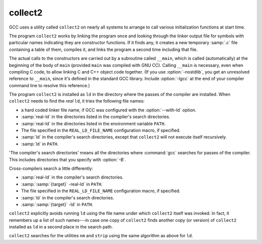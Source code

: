 ..
  Copyright 1988-2021 Free Software Foundation, Inc.
  This is part of the GCC manual.
  For copying conditions, see the GPL license file

.. _collect2:

collect2
--------

GCC uses a utility called ``collect2`` on nearly all systems to arrange
to call various initialization functions at start time.

The program ``collect2`` works by linking the program once and
looking through the linker output file for symbols with particular names
indicating they are constructor functions.  If it finds any, it
creates a new temporary :samp:`.c` file containing a table of them,
compiles it, and links the program a second time including that file.

.. index:: __main

.. index:: constructors, automatic calls

The actual calls to the constructors are carried out by a subroutine
called ``__main``, which is called (automatically) at the beginning
of the body of ``main`` (provided ``main`` was compiled with GNU
CC).  Calling ``__main`` is necessary, even when compiling C code, to
allow linking C and C++ object code together.  (If you use
:option:`-nostdlib`, you get an unresolved reference to ``__main``,
since it's defined in the standard GCC library.  Include :option:`-lgcc` at
the end of your compiler command line to resolve this reference.)

The program ``collect2`` is installed as ``ld`` in the directory
where the passes of the compiler are installed.  When ``collect2``
needs to find the *real* ``ld``, it tries the following file
names:

* a hard coded linker file name, if GCC was configured with the
  :option:`--with-ld` option.

* :samp:`real-ld` in the directories listed in the compiler's search
  directories.

* :samp:`real-ld` in the directories listed in the environment variable
  ``PATH``.

* The file specified in the ``REAL_LD_FILE_NAME`` configuration macro,
  if specified.

* :samp:`ld` in the compiler's search directories, except that
  ``collect2`` will not execute itself recursively.

* :samp:`ld` in ``PATH``.

'The compiler's search directories' means all the directories where
:command:`gcc` searches for passes of the compiler.  This includes
directories that you specify with :option:`-B`.

Cross-compilers search a little differently:

* :samp:`real-ld` in the compiler's search directories.

* :samp:`:samp:`{target}` -real-ld` in ``PATH``.

* The file specified in the ``REAL_LD_FILE_NAME`` configuration macro,
  if specified.

* :samp:`ld` in the compiler's search directories.

* :samp:`:samp:`{target}` -ld` in ``PATH``.

``collect2`` explicitly avoids running ``ld`` using the file name
under which ``collect2`` itself was invoked.  In fact, it remembers
up a list of such names---in case one copy of ``collect2`` finds
another copy (or version) of ``collect2`` installed as ``ld`` in a
second place in the search path.

``collect2`` searches for the utilities ``nm`` and ``strip``
using the same algorithm as above for ``ld``.

